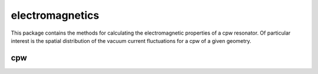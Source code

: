 electromagnetics
================

This package contains the methods for calculating the electromagnetic properties of a cpw resonator. Of particular interest is the spatial distribution of the vacuum current fluctuations for a cpw of a given geometry.

cpw
^^^
